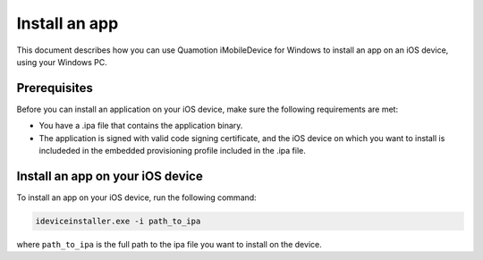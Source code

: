 ﻿Install an app
==============

This document describes how you can use Quamotion iMobileDevice for Windows to install an app on an iOS device, using your Windows PC. 

Prerequisites
"""""""""""""

Before you can install an application on your iOS device, make sure the following requirements are met: 

* You have a .ipa file that contains the application binary. 
* The application is signed with valid code signing certificate, and the iOS device on which you want to install is includeded in the embedded provisioning profile included in the .ipa file. 

Install an app on your iOS device
"""""""""""""""""""""""""""""""""

To install an app on your iOS device, run the following command:

.. code-block:: none

  ideviceinstaller.exe -i path_to_ipa

where ``path_to_ipa`` is the full path to the ipa file you want to install on the device.